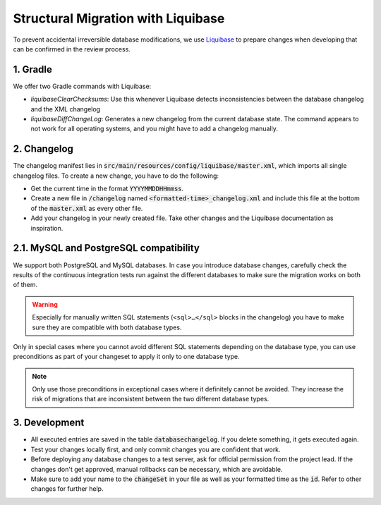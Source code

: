 ***********************************
Structural Migration with Liquibase
***********************************

To prevent accidental irreversible database modifications, we use `Liquibase <https://docs.liquibase.com/home.html>`_ to prepare changes when developing that can be confirmed in the review process.


1. Gradle
==========

We offer two Gradle commands with Liquibase:

- `liquibaseClearChecksums`: Use this whenever Liquibase detects inconsistencies between the database changelog and the XML changelog
- `liquibaseDiffChangeLog`: Generates a new changelog from the current database state. The command appears to not work for all operating systems, and you might have to add a changelog manually.


2. Changelog
============

The changelog manifest lies in :code:`src/main/resources/config/liquibase/master.xml`, which imports all single changelog files. To create a new change, you have to do the following:

- Get the current time in the format :code:`YYYYMMDDHHmmss`.
- Create a new file in :code:`/changelog` named :code:`<formatted-time>_changelog.xml` and include this file at the bottom of the :code:`master.xml` as every other file.
- Add your changelog in your newly created file. Take other changes and the Liquibase documentation as inspiration.


2.1. MySQL and PostgreSQL compatibility
=======================================

We support both PostgreSQL and MySQL databases.
In case you introduce database changes, carefully check the results of the continuous integration tests run against the different databases to make sure the migration works on both of them.

.. warning::
    Especially for manually written SQL statements (``<sql>…</sql>`` blocks in the changelog) you have to make sure they are compatible with both database types.

Only in special cases where you cannot avoid different SQL statements depending on the database type, you can use preconditions as part of your changeset to apply it only to one database type.

.. note::
    Only use those preconditions in exceptional cases where it definitely cannot be avoided.
    They increase the risk of migrations that are inconsistent between the two different database types.

.. code-block:: xml
    :caption: Pattern for database changes with preconditions depending on the database type.

    <databaseChangelog>
        <!-- … -->

        <changeSet id="00000000000000m" author="you">
            <!-- Only runs for MySQL -->
            <preConditions onFail="CONTINUE">
                <dbms type="mysql"/>
            </preConditions>

            <!-- your <sql> and other Liquibase changes here -->
        </changeSet>

        <changeSet id="00000000000000p" author="you">
            <!-- Only runs for PostgreSQL -->
            <preConditions onFail="CONTINUE">
                <dbms type="postgresql"/>
            </preConditions>

            <!-- your <sql> and other Liquibase changes here -->
        </changeSet>

        <!-- … -->
    </databaseChangelog>


3. Development
==============

- All executed entries are saved in the table :code:`databasechangelog`. If you delete something, it gets executed again.
- Test your changes locally first, and only commit changes you are confident that work.
- Before deploying any database changes to a test server, ask for official permission from the project lead. If the changes don't get approved, manual rollbacks can be necessary, which are avoidable.
- Make sure to add your name to the :code:`changeSet` in your file as well as your formatted time as the :code:`id`. Refer to other changes for further help.
